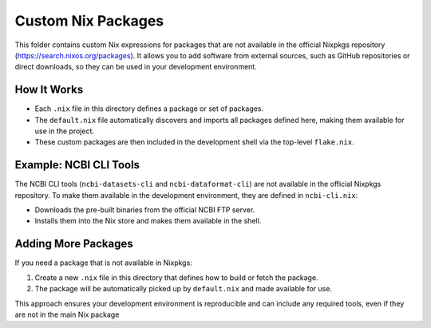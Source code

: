 Custom Nix Packages
===================

This folder contains custom Nix expressions for packages that are not available in the official Nixpkgs repository
(`https://search.nixos.org/packages <https://search.nixos.org/packages>`_).
It allows you to add software from external sources, such as GitHub repositories or direct downloads, so they can be used in
your development environment.

How It Works
------------

- Each ``.nix`` file in this directory defines a package or set of packages.
- The ``default.nix`` file automatically discovers and imports all packages defined here, making them available for use in the project.
- These custom packages are then included in the development shell via the top-level ``flake.nix``.

Example: NCBI CLI Tools
-----------------------

The NCBI CLI tools (``ncbi-datasets-cli`` and ``ncbi-dataformat-cli``) are not available in the official Nixpkgs repository.
To make them available in the development environment, they are defined in ``ncbi-cli.nix``:

- Downloads the pre-built binaries from the official NCBI FTP server.
- Installs them into the Nix store and makes them available in the shell.

Adding More Packages
--------------------

If you need a package that is not available in Nixpkgs:

1. Create a new ``.nix`` file in this directory that defines how to build or fetch the package.
2. The package will be automatically picked up by ``default.nix`` and made available for use.

This approach ensures your development environment is reproducible and can include any required tools, even if they are not in the main Nix package
